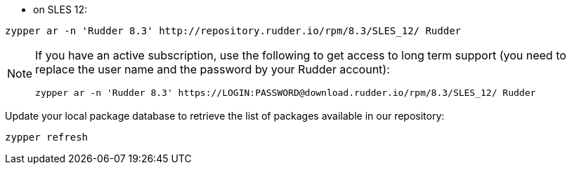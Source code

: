 * on SLES 12:

----

zypper ar -n 'Rudder 8.3' http://repository.rudder.io/rpm/8.3/SLES_12/ Rudder

----

[NOTE]
====

If you have an active subscription, use the following to get access to long term support (you need to replace
the user name and the password by your Rudder account):

----

zypper ar -n 'Rudder 8.3' https://LOGIN:PASSWORD@download.rudder.io/rpm/8.3/SLES_12/ Rudder

----

====

Update your local package database to retrieve the list of packages available in our repository:

----

zypper refresh

----
